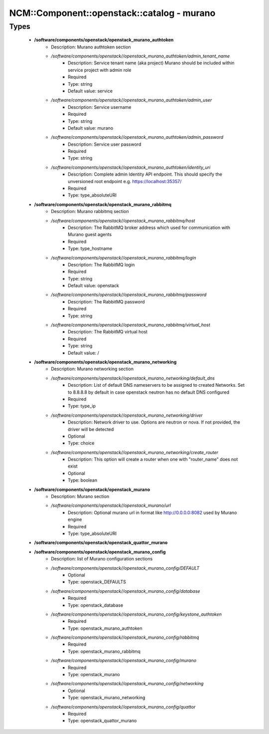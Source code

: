 ##############################################
NCM\::Component\::openstack\::catalog - murano
##############################################

Types
-----

 - **/software/components/openstack/openstack_murano_authtoken**
    - Description: Murano authtoken section
    - */software/components/openstack//openstack_murano_authtoken/admin_tenant_name*
        - Description: Service tenant name (aka project) Murano should be included within service project with admin role
        - Required
        - Type: string
        - Default value: service
    - */software/components/openstack//openstack_murano_authtoken/admin_user*
        - Description: Service username
        - Required
        - Type: string
        - Default value: murano
    - */software/components/openstack//openstack_murano_authtoken/admin_password*
        - Description: Service user password
        - Required
        - Type: string
    - */software/components/openstack//openstack_murano_authtoken/identity_uri*
        - Description: Complete admin Identity API endpoint. This should specify the unversioned root endpoint e.g. https://localhost:35357/
        - Required
        - Type: type_absoluteURI
 - **/software/components/openstack/openstack_murano_rabbitmq**
    - Description: Murano rabbitmq section
    - */software/components/openstack//openstack_murano_rabbitmq/host*
        - Description: The RabbitMQ broker address which used for communication with Murano guest agents
        - Required
        - Type: type_hostname
    - */software/components/openstack//openstack_murano_rabbitmq/login*
        - Description: The RabbitMQ login
        - Required
        - Type: string
        - Default value: openstack
    - */software/components/openstack//openstack_murano_rabbitmq/password*
        - Description: The RabbitMQ password
        - Required
        - Type: string
    - */software/components/openstack//openstack_murano_rabbitmq/virtual_host*
        - Description: The RabbitMQ virtual host
        - Required
        - Type: string
        - Default value: /
 - **/software/components/openstack/openstack_murano_networking**
    - Description: Murano networking section
    - */software/components/openstack//openstack_murano_networking/default_dns*
        - Description: List of default DNS nameservers to be assigned to created Networks. Set to 8.8.8.8 by default in case openstack neutron has no default DNS configured
        - Required
        - Type: type_ip
    - */software/components/openstack//openstack_murano_networking/driver*
        - Description: Network driver to use. Options are neutron or nova. If not provided, the driver will be detected
        - Optional
        - Type: choice
    - */software/components/openstack//openstack_murano_networking/create_router*
        - Description: This option will create a router when one with "router_name" does not exist
        - Optional
        - Type: boolean
 - **/software/components/openstack/openstack_murano**
    - Description: Murano section
    - */software/components/openstack//openstack_murano/url*
        - Description: Optional murano url in format like http://0.0.0.0:8082 used by Murano engine
        - Required
        - Type: type_absoluteURI
 - **/software/components/openstack/openstack_quattor_murano**
 - **/software/components/openstack/openstack_murano_config**
    - Description: list of Murano configuration sections
    - */software/components/openstack//openstack_murano_config/DEFAULT*
        - Optional
        - Type: openstack_DEFAULTS
    - */software/components/openstack//openstack_murano_config/database*
        - Required
        - Type: openstack_database
    - */software/components/openstack//openstack_murano_config/keystone_authtoken*
        - Required
        - Type: openstack_murano_authtoken
    - */software/components/openstack//openstack_murano_config/rabbitmq*
        - Required
        - Type: openstack_murano_rabbitmq
    - */software/components/openstack//openstack_murano_config/murano*
        - Required
        - Type: openstack_murano
    - */software/components/openstack//openstack_murano_config/networking*
        - Optional
        - Type: openstack_murano_networking
    - */software/components/openstack//openstack_murano_config/quattor*
        - Required
        - Type: openstack_quattor_murano

